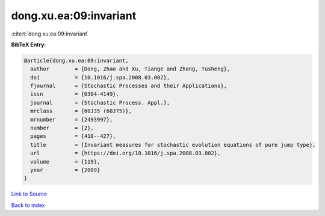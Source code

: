 dong.xu.ea:09:invariant
=======================

:cite:t:`dong.xu.ea:09:invariant`

**BibTeX Entry:**

.. code-block:: bibtex

   @article{dong.xu.ea:09:invariant,
     author        = {Dong, Zhao and Xu, Tiange and Zhang, Tusheng},
     doi           = {10.1016/j.spa.2008.03.002},
     fjournal      = {Stochastic Processes and their Applications},
     issn          = {0304-4149},
     journal       = {Stochastic Process. Appl.},
     mrclass       = {60J35 (60J75)},
     mrnumber      = {2493997},
     number        = {2},
     pages         = {410--427},
     title         = {Invariant measures for stochastic evolution equations of pure jump type},
     url           = {https://doi.org/10.1016/j.spa.2008.03.002},
     volume        = {119},
     year          = {2009}
   }

`Link to Source <https://doi.org/10.1016/j.spa.2008.03.002},>`_


`Back to index <../By-Cite-Keys.html>`_

